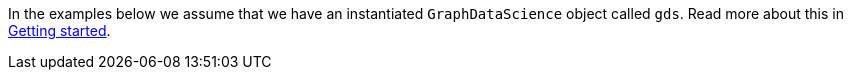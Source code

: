 In the examples below we assume that we have an instantiated `GraphDataScience` object called `gds`.
Read more about this in xref:python-client/getting-started.adoc[Getting started].
